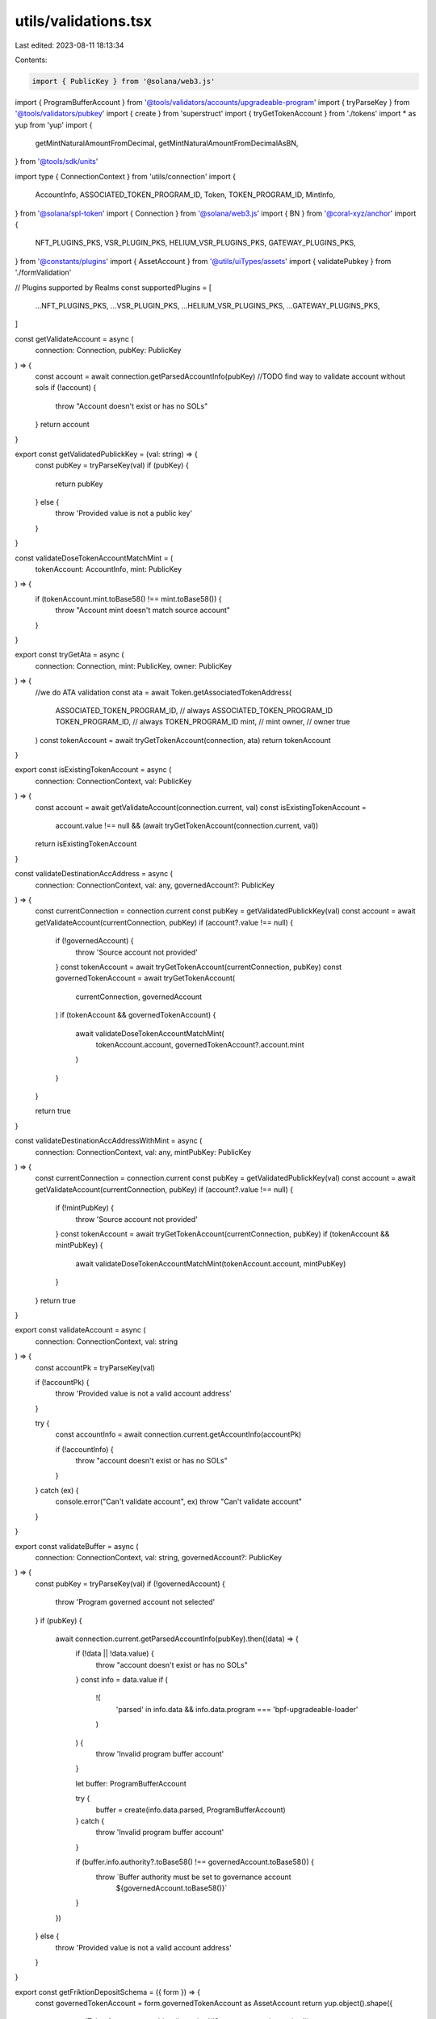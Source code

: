 utils/validations.tsx
=====================

Last edited: 2023-08-11 18:13:34

Contents:

.. code-block:: tsx

    import { PublicKey } from '@solana/web3.js'
import { ProgramBufferAccount } from '@tools/validators/accounts/upgradeable-program'
import { tryParseKey } from '@tools/validators/pubkey'
import { create } from 'superstruct'
import { tryGetTokenAccount } from './tokens'
import * as yup from 'yup'
import {
  getMintNaturalAmountFromDecimal,
  getMintNaturalAmountFromDecimalAsBN,
} from '@tools/sdk/units'

import type { ConnectionContext } from 'utils/connection'
import {
  AccountInfo,
  ASSOCIATED_TOKEN_PROGRAM_ID,
  Token,
  TOKEN_PROGRAM_ID,
  MintInfo,
} from '@solana/spl-token'
import { Connection } from '@solana/web3.js'
import { BN } from '@coral-xyz/anchor'
import {
  NFT_PLUGINS_PKS,
  VSR_PLUGIN_PKS,
  HELIUM_VSR_PLUGINS_PKS,
  GATEWAY_PLUGINS_PKS,
} from '@constants/plugins'
import { AssetAccount } from '@utils/uiTypes/assets'
import { validatePubkey } from './formValidation'

// Plugins supported by Realms
const supportedPlugins = [
  ...NFT_PLUGINS_PKS,
  ...VSR_PLUGIN_PKS,
  ...HELIUM_VSR_PLUGINS_PKS,
  ...GATEWAY_PLUGINS_PKS,
]

const getValidateAccount = async (
  connection: Connection,
  pubKey: PublicKey
) => {
  const account = await connection.getParsedAccountInfo(pubKey)
  //TODO find way to validate account without sols
  if (!account) {
    throw "Account doesn't exist or has no SOLs"
  }
  return account
}

export const getValidatedPublickKey = (val: string) => {
  const pubKey = tryParseKey(val)
  if (pubKey) {
    return pubKey
  } else {
    throw 'Provided value is not a public key'
  }
}

const validateDoseTokenAccountMatchMint = (
  tokenAccount: AccountInfo,
  mint: PublicKey
) => {
  if (tokenAccount.mint.toBase58() !== mint.toBase58()) {
    throw "Account mint doesn't match source account"
  }
}

export const tryGetAta = async (
  connection: Connection,
  mint: PublicKey,
  owner: PublicKey
) => {
  //we do ATA validation
  const ata = await Token.getAssociatedTokenAddress(
    ASSOCIATED_TOKEN_PROGRAM_ID, // always ASSOCIATED_TOKEN_PROGRAM_ID
    TOKEN_PROGRAM_ID, // always TOKEN_PROGRAM_ID
    mint, // mint
    owner, // owner
    true
  )
  const tokenAccount = await tryGetTokenAccount(connection, ata)
  return tokenAccount
}

export const isExistingTokenAccount = async (
  connection: ConnectionContext,
  val: PublicKey
) => {
  const account = await getValidateAccount(connection.current, val)
  const isExistingTokenAccount =
    account.value !== null &&
    (await tryGetTokenAccount(connection.current, val))
  return isExistingTokenAccount
}

const validateDestinationAccAddress = async (
  connection: ConnectionContext,
  val: any,
  governedAccount?: PublicKey
) => {
  const currentConnection = connection.current
  const pubKey = getValidatedPublickKey(val)
  const account = await getValidateAccount(currentConnection, pubKey)
  if (account?.value !== null) {
    if (!governedAccount) {
      throw 'Source account not provided'
    }
    const tokenAccount = await tryGetTokenAccount(currentConnection, pubKey)
    const governedTokenAccount = await tryGetTokenAccount(
      currentConnection,
      governedAccount
    )
    if (tokenAccount && governedTokenAccount) {
      await validateDoseTokenAccountMatchMint(
        tokenAccount.account,
        governedTokenAccount?.account.mint
      )
    }
  }

  return true
}

const validateDestinationAccAddressWithMint = async (
  connection: ConnectionContext,
  val: any,
  mintPubKey: PublicKey
) => {
  const currentConnection = connection.current
  const pubKey = getValidatedPublickKey(val)
  const account = await getValidateAccount(currentConnection, pubKey)
  if (account?.value !== null) {
    if (!mintPubKey) {
      throw 'Source account not provided'
    }
    const tokenAccount = await tryGetTokenAccount(currentConnection, pubKey)
    if (tokenAccount && mintPubKey) {
      await validateDoseTokenAccountMatchMint(tokenAccount.account, mintPubKey)
    }
  }
  return true
}

export const validateAccount = async (
  connection: ConnectionContext,
  val: string
) => {
  const accountPk = tryParseKey(val)

  if (!accountPk) {
    throw 'Provided value is not a valid account address'
  }

  try {
    const accountInfo = await connection.current.getAccountInfo(accountPk)

    if (!accountInfo) {
      throw "account doesn't exist or has no SOLs"
    }
  } catch (ex) {
    console.error("Can't validate account", ex)
    throw "Can't validate account"
  }
}

export const validateBuffer = async (
  connection: ConnectionContext,
  val: string,
  governedAccount?: PublicKey
) => {
  const pubKey = tryParseKey(val)
  if (!governedAccount) {
    throw 'Program governed account not selected'
  }
  if (pubKey) {
    await connection.current.getParsedAccountInfo(pubKey).then((data) => {
      if (!data || !data.value) {
        throw "account doesn't exist or has no SOLs"
      }
      const info = data.value
      if (
        !(
          'parsed' in info.data &&
          info.data.program === 'bpf-upgradeable-loader'
        )
      ) {
        throw 'Invalid program buffer account'
      }

      let buffer: ProgramBufferAccount

      try {
        buffer = create(info.data.parsed, ProgramBufferAccount)
      } catch {
        throw 'Invalid program buffer account'
      }

      if (buffer.info.authority?.toBase58() !== governedAccount.toBase58()) {
        throw `Buffer authority must be set to governance account 
              ${governedAccount.toBase58()}`
      }
    })
  } else {
    throw 'Provided value is not a valid account address'
  }
}

export const getFriktionDepositSchema = ({ form }) => {
  const governedTokenAccount = form.governedTokenAccount as AssetAccount
  return yup.object().shape({
    governedTokenAccount: yup.object().required('Source account is required'),
    amount: yup
      .number()
      .typeError('Amount is required')
      .test(
        'amount',
        'Transfer amount must be less than the source account available amount',
        async function (val: number) {
          if (val && !form.governedTokenAccount) {
            return this.createError({
              message: `Please select source account to validate the amount`,
            })
          }
          if (
            val &&
            governedTokenAccount &&
            governedTokenAccount.extensions.mint
          ) {
            const mintValue = getMintNaturalAmountFromDecimalAsBN(
              val,
              governedTokenAccount?.extensions.mint.account.decimals
            )
            return !!(governedTokenAccount?.extensions.token?.publicKey &&
            !governedTokenAccount.isSol
              ? governedTokenAccount.extensions.token.account.amount.gte(
                  mintValue
                )
              : new BN(
                  governedTokenAccount.extensions.solAccount!.lamports
                ).gte(mintValue))
          }
          return this.createError({
            message: `Amount is required`,
          })
        }
      ),
  })
}

export const getCastleDepositSchema = ({ form }) => {
  const governedTokenAccount = form.governedTokenAccount as AssetAccount
  return yup.object().shape({
    governedTokenAccount: yup.object().required('Source account is required'),
    amount: yup
      .number()
      .typeError('Amount is required')
      .test(
        'amount',
        'Transfer amount must be less than the source account available amount',
        async function (val: number) {
          const isNft = governedTokenAccount?.isNft
          if (isNft) {
            return true
          }
          if (val && !form.governedTokenAccount) {
            return this.createError({
              message: `Please select source account to validate the amount`,
            })
          }
          if (
            val &&
            governedTokenAccount &&
            governedTokenAccount?.extensions.mint
          ) {
            const mintValue = getMintNaturalAmountFromDecimalAsBN(
              val,
              governedTokenAccount?.extensions.mint.account.decimals
            )
            return !!(governedTokenAccount?.extensions.token?.publicKey &&
            !governedTokenAccount.isSol
              ? governedTokenAccount.extensions.token.account.amount.gte(
                  mintValue
                )
              : new BN(
                  governedTokenAccount.extensions.solAccount!.lamports
                ).gte(mintValue))
          }
          return this.createError({
            message: `Amount is required`,
          })
        }
      ),
  })
}

export const getCastleWithdrawSchema = () => {
  return yup.object().shape({
    governedTokenAccount: yup.object().required('Source account is required'),
    amount: yup.number().typeError('Amount is required'),
  })
}

export const getMeanCreateAccountSchema = ({ form }) => {
  const governedTokenAccount = form.governedTokenAccount as
    | AssetAccount
    | undefined

  return yup.object().shape({
    governedTokenAccount: yup.object().required('Source of funds is required'),
    label: yup.string().required('Name is required'),
    amount: yup
      .number()
      .typeError('Amount is required')
      .test(
        'amount',
        'Transfer amount must be less than the source of funds available amount',
        async function (val: number) {
          if (val && !form.governedTokenAccount) {
            return this.createError({
              message: `Please select source of funds to validate the amount`,
            })
          }
          if (
            val &&
            governedTokenAccount &&
            governedTokenAccount.extensions.mint
          ) {
            const mintValue = getMintNaturalAmountFromDecimalAsBN(
              val,
              governedTokenAccount?.extensions.mint.account.decimals
            )
            return !!(governedTokenAccount?.extensions.token?.publicKey &&
            !governedTokenAccount.isSol
              ? governedTokenAccount.extensions.token.account.amount.gte(
                  mintValue
                )
              : new BN(
                  governedTokenAccount.extensions.solAccount!.lamports
                ).gte(mintValue))
          }
          return this.createError({
            message: `Amount is required`,
          })
        }
      ),
  })
}

export const getMeanFundAccountSchema = ({ form }) => {
  const governedTokenAccount = form.governedTokenAccount as
    | AssetAccount
    | undefined

  return yup.object().shape({
    governedTokenAccount: yup.object().required('Source of funds is required'),
    paymentStreamingAccount: yup
      .object()
      .required('Streaming account destination is required'),
    amount: yup
      .number()
      .typeError('Amount is required')
      .test(
        'amount',
        'Transfer amount must be less than the source of funds available amount',
        async function (val: number) {
          if (val && !form.governedTokenAccount) {
            return this.createError({
              message: `Please select source of funds to validate the amount`,
            })
          }
          if (
            val &&
            governedTokenAccount &&
            governedTokenAccount.extensions.mint
          ) {
            const mintValue = getMintNaturalAmountFromDecimalAsBN(
              val,
              governedTokenAccount?.extensions.mint.account.decimals
            )
            return !!(governedTokenAccount?.extensions.token?.publicKey &&
            !governedTokenAccount.isSol
              ? governedTokenAccount.extensions.token.account.amount.gte(
                  mintValue
                )
              : new BN(
                  governedTokenAccount.extensions.solAccount!.lamports
                ).gte(mintValue))
          }
          return this.createError({
            message: `Amount is required`,
          })
        }
      ),
  })
}
export const getMeanWithdrawFromAccountSchema = ({
  form,
  connection,
  mintInfo,
}: {
  form: any
  connection: ConnectionContext
  mintInfo?: MintInfo
}) => {
  return yup.object().shape({
    governedTokenAccount: yup.object().required('Governance is required'),
    paymentStreamingAccount: yup
      .object()
      .required('Streaming account source is required'),

    destination: yup
      .string()
      .test(
        'destination',
        'Account validation error',
        async function (val: string) {
          if (val) {
            try {
              if (form.paymentStreamingAccount?.id.toString() == val) {
                return this.createError({
                  message: `Destination account address can't be same as source account`,
                })
              }
              await validateDestinationAccAddress(
                connection,
                val,
                new PublicKey(form.paymentStreamingAccount?.id)
              )
              return true
            } catch (e) {
              console.log(e)
              return this.createError({
                message: `${e}`,
              })
            }
          } else {
            return this.createError({
              message: `Destination account is required`,
            })
          }
        }
      ),
    amount: yup
      .number()
      .typeError('Amount is required')
      .test(
        'amount',
        'Transfer amount must be less than the source of funds available amount',
        async function (val: number) {
          if (val && !form.paymentStreamingAccount) {
            return this.createError({
              message: `Please select source of funds to validate the amount`,
            })
          }
          if (val && form.paymentStreamingAccount && mintInfo) {
            const mintValue = getMintNaturalAmountFromDecimalAsBN(
              val,
              mintInfo.decimals
            )
            return new BN(form.paymentStreamingAccount.balance).gte(mintValue)
          }
          return this.createError({
            message: `Amount is required`,
          })
        }
      ),
  })
}

export const getMeanCreateStreamSchema = ({
  form,
  connection,
  mintInfo,
}: {
  form: any
  connection: ConnectionContext
  mintInfo?: MintInfo
}) => {
  return yup.object().shape({
    governedTokenAccount: yup.object().required('Governance is required'),
    paymentStreamingAccount: yup
      .object()
      .required('Streaming account source is required'),
    streamName: yup.string().required('Stream name is required'),
    destination: yup
      .string()
      .test(
        'destination',
        'Account validation error',
        async function (val: string) {
          if (val) {
            try {
              if (form.paymentStreamingAccount?.id.toString() == val) {
                return this.createError({
                  message: `Destination account address can't be same as source account`,
                })
              }
              await validateDestinationAccAddress(
                connection,
                val,
                new PublicKey(form.paymentStreamingAccount?.id)
              )
              return true
            } catch (e) {
              console.log(e)
              return this.createError({
                message: `${e}`,
              })
            }
          } else {
            return this.createError({
              message: `Destination account is required`,
            })
          }
        }
      ),
    allocationAssigned: yup
      .number()
      .typeError('Amount is required')
      .test(
        'amount',
        'Transfer amount must be less than the source of funds available amount',
        async function (val: number) {
          if (val && !form.paymentStreamingAccount) {
            return this.createError({
              message: `Please select source of funds to validate the amount`,
            })
          }
          if (val && form.paymentStreamingAccount && mintInfo) {
            const mintValue = getMintNaturalAmountFromDecimalAsBN(
              val,
              mintInfo.decimals
            )
            return new BN(form.paymentStreamingAccount.balance).gte(mintValue)
          }
          return this.createError({
            message: `Amount is required`,
          })
        }
      ),
    rateAmount: yup.number().required('Rate amount is required'),
  })
}

export const getMeanTransferStreamSchema = () => {
  return yup.object().shape({
    governedTokenAccount: yup.object().required('Governance is required'),
    stream: yup.object().required('Stream source is required'),
    destination: yup.string().required('New stream owner is required'),
  })
}

export const getFriktionWithdrawSchema = () => {
  return yup.object().shape({
    governedTokenAccount: yup.object().required('Source account is required'),
    amount: yup.number().typeError('Amount is required'),
  })
}

export const getDualFinanceGovernanceAirdropSchema = () => {
  return yup.object().shape({
    amountPerVoter: yup.number().typeError('Amount per voter is required'),
    eligibilityStart: yup.number().typeError('Eligibility start is required'),
    eligibilityEnd: yup.number().typeError('Eligibility end is required'),
    treasury: yup.object().typeError('Treasury is required'),
    amount: yup.number().typeError('Amount is required'),
  })
}

export const getDualFinanceMerkleAirdropSchema = () => {
  return yup.object().shape({
    root: yup
      .string()
      .required('Root is required')
      .test(
        'destination',
        'Account validation error',
        async function (val: string) {
          if (val) {
            try {
              const arr = Uint8Array.from(Buffer.from(val, 'hex'))
              if (arr.length !== 32) {
                return this.createError({
                  message: 'Expected 32 bytes',
                })
              }
              return true
            } catch (e) {
              console.log(e)
            }
            try {
              const root = val.split(',').map(function (item) {
                return parseInt(item, 10)
              })
              if (root.length !== 32) {
                return this.createError({
                  message: 'Expected 32 bytes',
                })
              }
              for (const byte of root) {
                if (byte < 0 || byte >= 256) {
                  return this.createError({
                    message: 'Invalid byte',
                  })
                }
              }
              return true
            } catch (e) {
              console.log(e)
            }
            return this.createError({
              message: `Could not parse`,
            })
          } else {
            return this.createError({
              message: `Root is required`,
            })
          }
        }
      ),
    treasury: yup.object().typeError('Treasury is required'),
    amount: yup.number().typeError('Amount is required'),
  })
}

export const getDualFinanceLiquidityStakingOptionSchema = () => {
  return yup.object().shape({
    optionExpirationUnixSeconds: yup
      .number()
      .typeError('Expiration is required'),
    numTokens: yup.number().typeError('Num tokens is required'),
    lotSize: yup.number().typeError('lotSize is required'),
    baseTreasury: yup.object().typeError('baseTreasury is required'),
    quoteTreasury: yup.object().typeError('quoteTreasury is required'),
    payer: yup.object().typeError('payer is required'),
  })
}

export const getDualFinanceStakingOptionSchema = () => {
  return yup.object().shape({
    soName: yup.string().required('Staking option name is required'),
    userPk: yup.string().required('User pk is required'),
    optionExpirationUnixSeconds: yup
      .number()
      .typeError('Expiration is required'),
    numTokens: yup.number().typeError('Num tokens is required'),
    strike: yup.number().typeError('Strike is required'),
    lotSize: yup.number().typeError('lotSize is required'),
    baseTreasury: yup.object().typeError('baseTreasury is required'),
    quoteTreasury: yup.object().typeError('quoteTreasury is required'),
    payer: yup.object().typeError('payer is required'),
  })
}

export const getDualFinanceInitStrikeSchema = () => {
  return yup.object().shape({
    soName: yup.string().required('Staking option name is required'),
    strikes: yup.string().typeError('Strike is required'),
    payer: yup.object().typeError('payer is required'),
    baseTreasury: yup.object().typeError('baseTreasury is required'),
  })
}

export const getDualFinanceExerciseSchema = () => {
  return yup.object().shape({
    soName: yup.string().required('Staking option name is required'),
    optionAccount: yup.object().required('Option account is required'),
    numTokens: yup.number().typeError('Num tokens is required'),
    baseTreasury: yup.object().typeError('baseTreasury is required'),
    quoteTreasury: yup.object().typeError('quoteTreasury is required'),
  })
}

export const getDualFinanceWithdrawSchema = () => {
  return yup.object().shape({
    soName: yup.string().required('Staking option name is required'),
    baseTreasury: yup.object().typeError('baseTreasury is required'),
    mintPk: yup
      .string()
      .test('is-valid-address1', 'Please enter a valid PublicKey', (value) =>
        value ? validatePubkey(value) : true
      ),
  })
}

export const getDualFinanceDelegateSchema = () => {
  return yup.object().shape({
    delegateAccount: yup
      .string()
      .test('is-valid-address1', 'Please enter a valid PublicKey', (value) =>
        value ? validatePubkey(value) : true
      ),
      realm: yup
      .string()
      .test('is-valid-address1', 'Please enter a valid PublicKey', (value) =>
        value ? validatePubkey(value) : true
      ),
      token: yup.object().typeError('Delegate Token is required'),
  })
}

export const getDualFinanceDelegateWithdrawSchema = () => {
  return yup.object().shape({
      realm: yup
      .string()
      .test('is-valid-address1', 'Please enter a valid PublicKey', (value) =>
        value ? validatePubkey(value) : true
      ),
      token: yup.object().typeError('Delegate Token is required'),
  })
}

export const getDualFinanceVoteDepositSchema = () => {
  return yup.object().shape({
    numTokens: yup.number().typeError('Num tokens is required'),
    realm: yup
    .string()
    .test('is-valid-address1', 'Please enter a valid PublicKey', (value) =>
      value ? validatePubkey(value) : true
    ),
    token: yup.object().typeError('Delegate Token is required'),
  })
}

export const getGoblinGoldDepositSchema = ({ form }) => {
  const governedTokenAccount = form.governedTokenAccount as AssetAccount
  return yup.object().shape({
    governedTokenAccount: yup.object().required('Source account is required'),
    goblinGoldVaultId: yup.string().required('Vault ID is required'),
    amount: yup
      .number()
      .typeError('Amount is required')
      .test(
        'amount',
        'Transfer amount must be less than the source account available amount',
        async function (val: number) {
          if (val && !form.governedTokenAccount) {
            return this.createError({
              message: `Please select source account to validate the amount`,
            })
          }
          if (
            val &&
            governedTokenAccount &&
            governedTokenAccount.extensions.mint
          ) {
            const mintValue = getMintNaturalAmountFromDecimalAsBN(
              val,
              governedTokenAccount?.extensions.mint.account.decimals
            )
            return !!(governedTokenAccount?.extensions.token?.publicKey &&
            !governedTokenAccount.isSol
              ? governedTokenAccount.extensions.token.account.amount.gte(
                  mintValue
                )
              : new BN(
                  governedTokenAccount.extensions.solAccount!.lamports
                ).gte(mintValue))
          }
          return this.createError({
            message: `Amount is required`,
          })
        }
      ),
  })
}

export const getGoblinGoldWithdrawSchema = () => {
  return yup.object().shape({
    governedTokenAccount: yup.object().required('Source account is required'),
    goblinGoldVaultId: yup.string().required('Vault ID is required'),
    amount: yup.number().typeError('Amount is required'),
  })
}

export const getFriktionClaimPendingDepositSchema = () => {
  return yup.object().shape({
    governedTokenAccount: yup.object().required('Source account is required'),
  })
}

export const getFriktionClaimPendingWithdrawSchema = () => {
  return yup.object().shape({
    governedTokenAccount: yup.object().required('Source account is required'),
  })
}

export const getTokenTransferSchema = ({
  form,
  connection,
  tokenAmount,
  mintDecimals,
  nftMode,
}: {
  form: any
  connection: ConnectionContext
  tokenAmount?: BN
  mintDecimals?: number
  nftMode?: boolean
}) => {
  const governedTokenAccount = form.governedTokenAccount as AssetAccount
  return yup.object().shape({
    governedTokenAccount: yup.object().required('Source account is required'),
    amount: yup
      .number()
      .typeError('Amount is required')
      .test(
        'amount',
        'Transfer amount must be less than the source account available amount',
        async function (val: number) {
          const isNft = nftMode || governedTokenAccount?.isNft
          if (isNft) {
            return true
          }
          if (val && !form.governedTokenAccount) {
            return this.createError({
              message: `Please select source account to validate the amount`,
            })
          }
          if (
            val &&
            governedTokenAccount &&
            governedTokenAccount?.extensions.mint
          ) {
            const mintValue = getMintNaturalAmountFromDecimalAsBN(
              val,
              typeof mintDecimals !== 'undefined'
                ? mintDecimals
                : governedTokenAccount?.extensions.mint.account.decimals
            )
            if (tokenAmount) {
              return tokenAmount.gte(mintValue)
            }
            return !!(governedTokenAccount?.extensions.token?.publicKey &&
            !governedTokenAccount.isSol
              ? governedTokenAccount.extensions.token.account.amount.gte(
                  mintValue
                )
              : new BN(
                  governedTokenAccount.extensions.solAccount!.lamports
                ).gte(mintValue))
          }
          return this.createError({
            message: `Amount is required`,
          })
        }
      ),
    destinationAccount: yup
      .string()
      .test(
        'accountTests',
        'Account validation error',
        async function (val: string) {
          if (val) {
            try {
              if (
                governedTokenAccount?.extensions?.transferAddress?.toBase58() ==
                val
              ) {
                return this.createError({
                  message: `Destination account address can't be same as source account`,
                })
              }
              await validateDestinationAccAddress(
                connection,
                val,
                governedTokenAccount?.extensions.transferAddress
              )
              return true
            } catch (e) {
              console.log(e)
              return this.createError({
                message: `${e}`,
              })
            }
          } else {
            return this.createError({
              message: `Destination account is required`,
            })
          }
        }
      ),
  })
}

export const getMintSchema = ({ form, connection }) => {
  return yup.object().shape({
    amount: yup
      .number()
      .typeError('Amount is required')
      .test('amount', 'Invalid amount', async function (val: number) {
        if (val && !form.mintAccount) {
          return this.createError({
            message: `Please select mint to validate the amount`,
          })
        }
        if (val && form.mintAccount && form.mintAccount?.extensions.mint) {
          const mintValue = getMintNaturalAmountFromDecimal(
            val,
            form.mintAccount?.extensions.mint.account.decimals
          )
          return !!(form.mintAccount.extensions.mint.publicKey && mintValue)
        }
        return this.createError({
          message: `Amount is required`,
        })
      }),
    destinationAccount: yup
      .string()
      .test(
        'accountTests',
        'Account validation error',
        async function (val: string) {
          if (val) {
            try {
              if (form.mintAccount?.governance) {
                await validateDestinationAccAddressWithMint(
                  connection,
                  val,
                  form.mintAccount.extensions.mint.publicKey
                )
              } else {
                return this.createError({
                  message: `Please select mint`,
                })
              }

              return true
            } catch (e) {
              return this.createError({
                message: `${e}`,
              })
            }
          } else {
            return this.createError({
              message: `Invalid destination account`,
            })
          }
        }
      ),
    mintAccount: yup.object().nullable().required('Mint is required'),
  })
}

export const getStakeSchema = ({ form }) => {
  return yup.object().shape({
    amount: yup
      .number()
      .typeError('Amount is required')
      .test('amount', 'Insufficient funds', async function (val: number) {
        if (val && val > 9 * 10 ** 6) {
          return this.createError({
            message: 'Amount is too large',
          })
        }
        if (val && !form.governedTokenAccount) {
          return this.createError({
            message: 'Please pass in a source account to validate the amount',
          })
        }
        if (
          val &&
          form.governedTokenAccount &&
          form.governedTokenAccount?.isSol &&
          form.governedTokenAccount?.extensions.mint &&
          form.governedTokenAccount?.extensions.solAccount
        ) {
          const mintValue = getMintNaturalAmountFromDecimal(
            val,
            form.governedTokenAccount?.extensions.mint.account.decimals
          )
          return !!(
            form.governedTokenAccount.extensions.solAccount.owner &&
            form.governedTokenAccount.extensions.solAccount.lamports >=
              new BN(mintValue)
          )
        }
        return this.createError({ message: 'Amount is required' })
      }),
    governedTokenAccount: yup
      .object()
      .nullable()
      .required('Source account is required'),
  })
}

// @asktree: It's odd that `form` would be an input both to the schema factory and the schema itself.
export const getRealmCfgSchema = ({
  form,
  programVersion,
}: {
  form: any
  programVersion: number
}) => {
  return programVersion >= 3
    ? yup.object().shape({
        governedAccount: yup
          .object()
          .nullable()
          .required('Governed account is required'),
        minCommunityTokensToCreateGovernance: yup
          .number()
          .required('Min community tokens to create governance is required'),
        communityVoterWeightAddin: yup
          .string()
          .test(
            'communityVoterWeightAddinTest',
            'communityVoterWeightAddin validation error',
            function (val: string) {
              if (!form?.communityVoterWeightAddin) {
                return true
              }
              if (val) {
                try {
                  getValidatedPublickKey(val)
                  if (supportedPlugins.includes(val)) {
                    return true
                  } else {
                    return this.createError({
                      message: `Provided pubkey is not a known plugin pubkey`,
                    })
                  }
                } catch (e) {
                  console.log(e)
                  return this.createError({
                    message: `${e}`,
                  })
                }
              } else {
                return this.createError({
                  message: `communityVoterWeightAddin is required`,
                })
              }
            }
          ),
        maxCommunityVoterWeightAddin: yup
          .string()
          .test(
            'maxCommunityVoterWeightAddin',
            'maxCommunityVoterWeightAddin validation error',
            function (val: string) {
              if (!form?.maxCommunityVoterWeightAddin) {
                return true
              }
              if (val) {
                try {
                  getValidatedPublickKey(val)
                  if (
                    [...NFT_PLUGINS_PKS, ...HELIUM_VSR_PLUGINS_PKS].includes(
                      val
                    )
                  ) {
                    return true
                  } else {
                    return this.createError({
                      message: `Provided pubkey is not a known plugin pubkey`,
                    })
                  }
                } catch (e) {
                  console.log(e)
                  return this.createError({
                    message: `${e}`,
                  })
                }
              } else {
                return this.createError({
                  message: `maxCommunityVoterWeightAddin is required`,
                })
              }
            }
          ),
        councilVoterWeightAddin: yup
          .string()
          .test(
            'councilVoterWeightAddinTest',
            'councilVoterWeightAddin validation error',
            function (val: string) {
              if (!form?.councilVoterWeightAddin) {
                return true
              }
              if (val) {
                try {
                  getValidatedPublickKey(val)
                  if (supportedPlugins.includes(val)) {
                    return true
                  } else {
                    return this.createError({
                      message: `Provided pubkey is not a known plugin pubkey`,
                    })
                  }
                } catch (e) {
                  console.log(e)
                  return this.createError({
                    message: `${e}`,
                  })
                }
              } else {
                return this.createError({
                  message: `councilVoterWeightAddin is required`,
                })
              }
            }
          ),
        maxCouncilVoterWeightAddin: yup
          .string()
          .test(
            'maxCouncilVoterWeightAddin',
            'maxCouncilVoterWeightAddin validation error',
            function (val: string) {
              if (!form?.maxCouncilVoterWeightAddin) {
                return true
              }
              if (val) {
                try {
                  getValidatedPublickKey(val)
                  if ([...NFT_PLUGINS_PKS].includes(val)) {
                    return true
                  } else {
                    return this.createError({
                      message: `Provided pubkey is not a known plugin pubkey`,
                    })
                  }
                } catch (e) {
                  console.log(e)
                  return this.createError({
                    message: `${e}`,
                  })
                }
              } else {
                return this.createError({
                  message: `maxCouncilVoterWeightAddin is required`,
                })
              }
            }
          ),
      })
    : yup.object().shape({
        governedAccount: yup
          .object()
          .nullable()
          .required('Governed account is required'),
        minCommunityTokensToCreateGovernance: yup
          .number()
          .required('Min community tokens to create governance is required'),
        communityVoterWeightAddin: yup
          .string()
          .test(
            'communityVoterWeightAddinTest',
            'communityVoterWeightAddin validation error',
            function (val: string) {
              if (!form?.communityVoterWeightAddin) {
                return true
              }
              if (val) {
                try {
                  getValidatedPublickKey(val)
                  if (supportedPlugins.includes(val)) {
                    return true
                  } else {
                    return this.createError({
                      message: `Provided pubkey is not a known plugin pubkey`,
                    })
                  }
                } catch (e) {
                  console.log(e)
                  return this.createError({
                    message: `${e}`,
                  })
                }
              } else {
                return this.createError({
                  message: `communityVoterWeightAddin is required`,
                })
              }
            }
          ),
        maxCommunityVoterWeightAddin: yup
          .string()
          .test(
            'maxCommunityVoterWeightAddin',
            'maxCommunityVoterWeightAddin validation error',
            function (val: string) {
              if (!form?.maxCommunityVoterWeightAddin) {
                return true
              }
              if (val) {
                try {
                  getValidatedPublickKey(val)
                  if (
                    [...NFT_PLUGINS_PKS, ...HELIUM_VSR_PLUGINS_PKS].includes(
                      val
                    )
                  ) {
                    return true
                  } else {
                    return this.createError({
                      message: `Provided pubkey is not a known plugin pubkey`,
                    })
                  }
                } catch (e) {
                  console.log(e)
                  return this.createError({
                    message: `${e}`,
                  })
                }
              } else {
                return this.createError({
                  message: `maxCommunityVoterWeightAddin is required`,
                })
              }
            }
          ),
      })
}

export const getCreateTokenMetadataSchema = () => {
  return yup.object().shape({
    name: yup.string().required('Name is required'),
    symbol: yup.string().required('Symbol is required'),
    uri: yup.string().required('URI is required'),
    mintAccount: yup.object().nullable().required('Mint is required'),
  })
}

export const getUpdateTokenMetadataSchema = () => {
  return yup.object().shape({
    name: yup.string().required('Name is required'),
    symbol: yup.string().required('Symbol is required'),
    uri: yup.string().required('URI is required'),
    mintAccount: yup.object().nullable().required('Mint is required'),
  })
}


